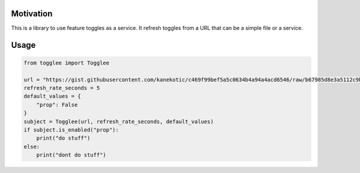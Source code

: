 |LogoMakr_4ojFPZ|
=================

Motivation
----------

This is a library to use feature toggles as a service. It refresh
toggles from a URL that can be a simple file or a service.

Usage
-----

.. code:: python

   from togglee import Togglee

   url = "https://gist.githubusercontent.com/kanekotic/c469f99bef5a5c0634b4a94a4acd6546/raw/b67985d8e3a5112c9be2da47bdadf2cf17edbe44/toggles"
   refresh_rate_seconds = 5
   default_values = {
       "prop": False
   }
   subject = Togglee(url, refresh_rate_seconds, default_values)
   if subject.is_enabled("prop"):
       print("do stuff")
   else:
       print("dont do stuff")

.. |LogoMakr_4ojFPZ| image:: https://user-images.githubusercontent.com/3071208/90978825-2b93de00-e540-11ea-8e0d-60267e95fec8.png
